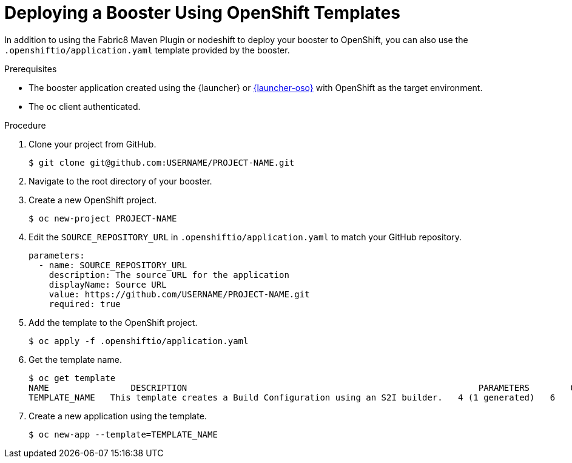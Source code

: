[[deploying-a-booster-using-openshift-templates]]
= Deploying a Booster Using OpenShift Templates

In addition to using the Fabric8 Maven Plugin or nodeshift to deploy your booster to OpenShift, you can also use the `.openshiftio/application.yaml` template provided by the booster.

.Prerequisites
* The booster application created using the {launcher} or link:{link-launcher-oso}[{launcher-oso}] with OpenShift as the target environment.
* The `oc` client authenticated.

.Procedure
. Clone your project from GitHub.
+
[source,bash,options="nowrap",subs="attributes+"]
----
$ git clone git@github.com:USERNAME/PROJECT-NAME.git
----

. Navigate to the root directory of your booster.

. Create a new OpenShift project.
+
[source,bash,options="nowrap",subs="attributes+"]
----
$ oc new-project PROJECT-NAME
----

. Edit the `SOURCE_REPOSITORY_URL` in `.openshiftio/application.yaml` to match your GitHub repository.
+
[source,yaml,options="nowrap",subs="attributes+"]
----
parameters:
  - name: SOURCE_REPOSITORY_URL
    description: The source URL for the application
    displayName: Source URL
    value: https://github.com/USERNAME/PROJECT-NAME.git
    required: true
----

. Add the template to the OpenShift project.
+
[source,bash,options="nowrap",subs="attributes+"]
----
$ oc apply -f .openshiftio/application.yaml
----


. Get the template name.
+
[source,bash,options="nowrap",subs="attributes+"]
----
$ oc get template
NAME                DESCRIPTION                                                         PARAMETERS        OBJECTS
TEMPLATE_NAME   This template creates a Build Configuration using an S2I builder.   4 (1 generated)   6
----

. Create a new application using the template.
+
[source,bash,options="nowrap",subs="attributes+"]
----
$ oc new-app --template=TEMPLATE_NAME
----
